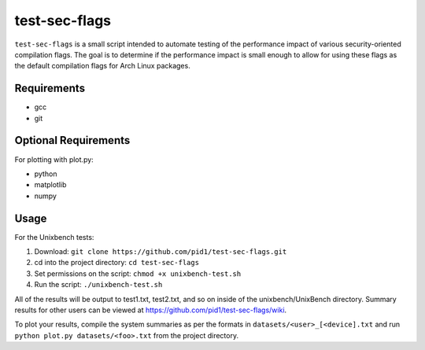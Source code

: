 test-sec-flags
=====

``test-sec-flags`` is a small script intended to automate testing of the
performance impact of various security-oriented compilation flags. The goal is
to determine if the performance impact is small enough to allow for using these
flags as the default compilation flags for Arch Linux packages.

Requirements
------------
- gcc
- git

Optional Requirements
---------------------
For plotting with plot.py:

- python
- matplotlib
- numpy

Usage
-----

For the Unixbench tests:

1. Download: ``git clone https://github.com/pid1/test-sec-flags.git``
2. cd into the project directory: ``cd test-sec-flags``
3. Set permissions on the script: ``chmod +x unixbench-test.sh``
4. Run the script: ``./unixbench-test.sh``

All of the results will be output to test1.txt, test2.txt, and so on inside of the unixbench/UnixBench directory. Summary results for other users can be viewed at https://github.com/pid1/test-sec-flags/wiki.

To plot your results, compile the system summaries as per the formats in ``datasets/<user>_[<device].txt`` and run ``python plot.py datasets/<foo>.txt`` from the project directory.
